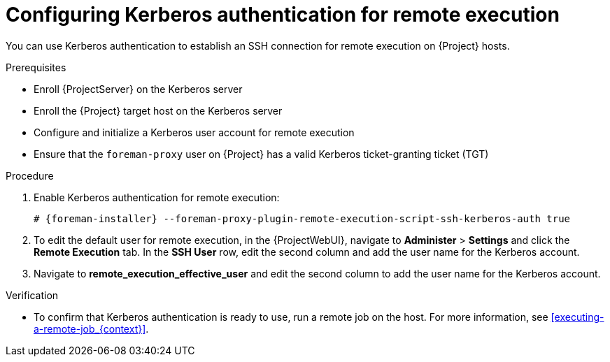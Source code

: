 :_mod-docs-content-type: PROCEDURE

[id="configuring-kerberos-authentication-for-remote-execution_{context}"]
= Configuring Kerberos authentication for remote execution

You can use Kerberos authentication to establish an SSH connection for remote execution on {Project} hosts.

.Prerequisites
* Enroll {ProjectServer} on the Kerberos server
* Enroll the {Project} target host on the Kerberos server
* Configure and initialize a Kerberos user account for remote execution
* Ensure that the `foreman-proxy` user on {Project} has a valid Kerberos ticket-granting ticket (TGT)

.Procedure
. Enable Kerberos authentication for remote execution:
+
[options="nowrap", subs="+quotes,verbatim,attributes"]
----
# {foreman-installer} --foreman-proxy-plugin-remote-execution-script-ssh-kerberos-auth true
----
+
. To edit the default user for remote execution, in the {ProjectWebUI}, navigate to *Administer* > *Settings* and click the *Remote Execution* tab.
In the *SSH User* row, edit the second column and add the user name for the Kerberos account.
. Navigate to *remote_execution_effective_user* and edit the second column to add the user name for the Kerberos account.

.Verification
* To confirm that Kerberos authentication is ready to use, run a remote job on the host.
For more information, see xref:executing-a-remote-job_{context}[].
